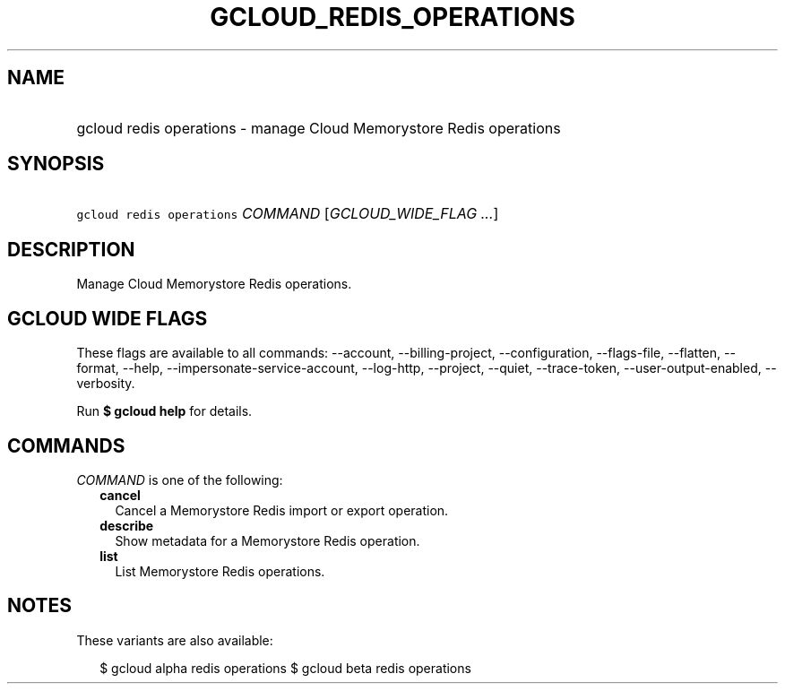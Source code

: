 
.TH "GCLOUD_REDIS_OPERATIONS" 1



.SH "NAME"
.HP
gcloud redis operations \- manage Cloud Memorystore Redis operations



.SH "SYNOPSIS"
.HP
\f5gcloud redis operations\fR \fICOMMAND\fR [\fIGCLOUD_WIDE_FLAG\ ...\fR]



.SH "DESCRIPTION"

Manage Cloud Memorystore Redis operations.



.SH "GCLOUD WIDE FLAGS"

These flags are available to all commands: \-\-account, \-\-billing\-project,
\-\-configuration, \-\-flags\-file, \-\-flatten, \-\-format, \-\-help,
\-\-impersonate\-service\-account, \-\-log\-http, \-\-project, \-\-quiet,
\-\-trace\-token, \-\-user\-output\-enabled, \-\-verbosity.

Run \fB$ gcloud help\fR for details.



.SH "COMMANDS"

\f5\fICOMMAND\fR\fR is one of the following:

.RS 2m
.TP 2m
\fBcancel\fR
Cancel a Memorystore Redis import or export operation.

.TP 2m
\fBdescribe\fR
Show metadata for a Memorystore Redis operation.

.TP 2m
\fBlist\fR
List Memorystore Redis operations.


.RE
.sp

.SH "NOTES"

These variants are also available:

.RS 2m
$ gcloud alpha redis operations
$ gcloud beta redis operations
.RE

